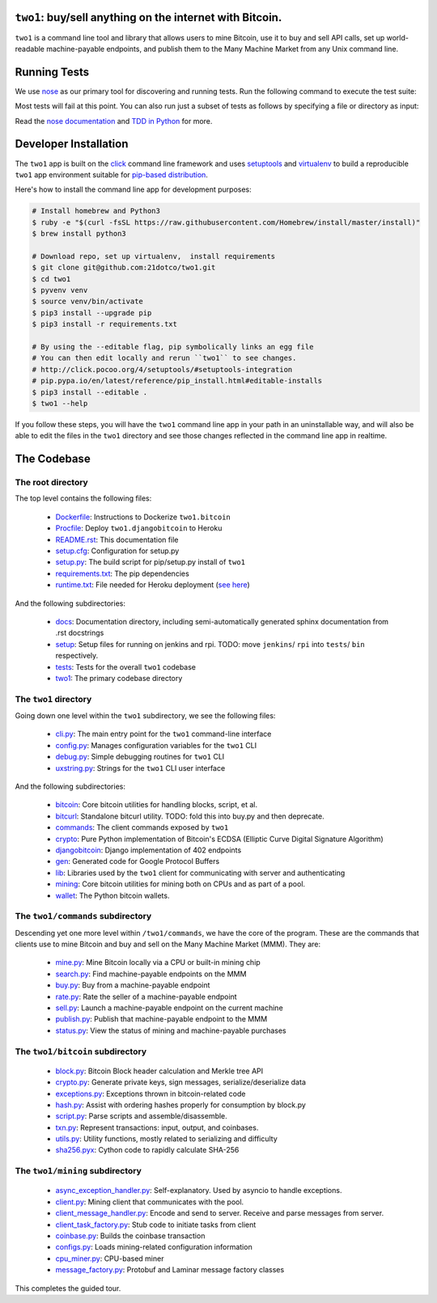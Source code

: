 ``two1``: buy/sell anything on the internet with Bitcoin.
=========================================================
``two1`` is a command line tool and library that allows users to mine
Bitcoin, use it to buy and sell API calls, set up world-readable
machine-payable endpoints, and publish them to the Many Machine Market
from any Unix command line.

Running Tests
=============
We use `nose <https://nose.readthedocs.org/en/latest/>`_ as our
primary tool for discovering and running tests. Run the following
command to execute the test suite:

.. code-block:: bash
   $ nosetests -v --with-doctest

Most tests will fail at this point. You can also run just a subset of
tests as follows by specifying a file or directory as input:

.. code-block:: bash
   $ nosetests -v two1/bitcoin/tests

Read the `nose documentation
<http://nose.readthedocs.org/en/latest/testing.html>`_ and `TDD in
Python <http://bit.ly/tdd-python-book>`_ for more.

Developer Installation
======================
The ``two1`` app is built on the `click <http://click.pocoo.org>`_
command line framework and uses `setuptools
<https://github.com/pypa/sampleproject>`_ and `virtualenv
<http://click.pocoo.org/4/quickstart/#virtualenv>`_ to build a
reproducible ``two1`` app environment suitable for `pip-based
distribution
<https://packaging.python.org/en/latest/distributing.html>`_.

Here's how to install the command line app for development purposes:

.. code-block:: bash

   # Install homebrew and Python3
   $ ruby -e "$(curl -fsSL https://raw.githubusercontent.com/Homebrew/install/master/install)"
   $ brew install python3

   # Download repo, set up virtualenv,  install requirements
   $ git clone git@github.com:21dotco/two1.git
   $ cd two1
   $ pyvenv venv
   $ source venv/bin/activate
   $ pip3 install --upgrade pip
   $ pip3 install -r requirements.txt

   # By using the --editable flag, pip symbolically links an egg file
   # You can then edit locally and rerun ``two1`` to see changes.
   # http://click.pocoo.org/4/setuptools/#setuptools-integration
   # pip.pypa.io/en/latest/reference/pip_install.html#editable-installs
   $ pip3 install --editable .
   $ two1 --help

If you follow these steps, you will have the ``two1`` command line app
in your path in an uninstallable way, and will also be able to edit
the files in the ``two1`` directory and see those changes reflected in
the command line app in realtime.

The Codebase
============

The root directory
------------------
The top level contains the following files:

 - `<Dockerfile>`_: Instructions to Dockerize ``two1.bitcoin``
 - `<Procfile>`_:  Deploy ``two1.djangobitcoin`` to Heroku
 - `<README.rst>`_: This documentation file
 - `<setup.cfg>`_: Configuration for setup.py
 - `<setup.py>`_: The build script for pip/setup.py install of ``two1``
 - `<requirements.txt>`_: The pip dependencies
 - `<runtime.txt>`_: File needed for Heroku deployment (`see here <https://devcenter.heroku.com/articles/python-runtimes/>`_)

And the following subdirectories:

 - `<docs>`_: Documentation directory, including semi-automatically generated sphinx documentation from .rst docstrings
 - `<setup>`_: Setup files for running on jenkins and rpi. TODO: move ``jenkins``/ ``rpi`` into ``tests``/ ``bin`` respectively.
 - `<tests>`_: Tests for the overall ``two1`` codebase
 - `<two1>`_: The primary codebase directory

The ``two1`` directory
----------------------
Going down one level within the ``two1`` subdirectory, we see the
following files:

 - `cli.py <two1/cli.py>`_: The main entry point for the ``two1`` command-line interface
 - `config.py <two1/config.py>`_: Manages configuration variables for the ``two1`` CLI
 - `debug.py <two1/debug.py>`_: Simple debugging routines for ``two1`` CLI
 - `uxstring.py <two1/uxstring.py>`_: Strings for the ``two1`` CLI user interface

And the following subdirectories:

 - `bitcoin <two1/bitcoin>`_: Core bitcoin utilities for handling blocks, script, et al.
 - `bitcurl <two1/bitcurl>`_: Standalone bitcurl utility. TODO: fold this into buy.py and then deprecate.
 - `commands <two1/commands>`_: The client commands exposed by ``two1``
 - `crypto <two1/crypto>`_: Pure Python implementation of Bitcoin's ECDSA (Elliptic Curve Digital Signature Algorithm)
 - `djangobitcoin <two1/djangobitcoin>`_: Django implementation of 402 endpoints
 - `gen <two1/gen>`_: Generated code for Google Protocol Buffers
 - `lib <two1/lib>`_: Libraries used by the ``two1`` client for communicating with server and authenticating
 - `mining <two1/mining>`_: Core bitcoin utilities for mining both on CPUs and as part of a pool.
 - `wallet <two1/wallet>`_: The Python bitcoin wallets.

The ``two1/commands`` subdirectory
----------------------------------
Descending yet one more level within ``/two1/commands``, we have the
core of the program. These are the commands that clients use to mine
Bitcoin and buy and sell on the Many Machine Market (MMM). They are:

 - `mine.py <two1/commands/mine.py>`_: Mine Bitcoin locally via a CPU or built-in mining chip
 - `search.py <two1/commands/search.py>`_: Find machine-payable endpoints on the MMM
 - `buy.py <two1/commands/buy.py>`_: Buy from a machine-payable endpoint
 - `rate.py <two1/commands/rate.py>`_: Rate the seller of a machine-payable endpoint
 - `sell.py <two1/commands/sell.py>`_: Launch a machine-payable endpoint on the current machine
 - `publish.py <two1/commands/publish.py>`_: Publish that machine-payable endpoint to the MMM
 - `status.py <two1/commands/status.py>`_: View the status of mining and machine-payable purchases

The ``two1/bitcoin`` subdirectory
----------------------------------

 - `block.py <two1/bitcoin/block.py>`_: Bitcoin Block header calculation and Merkle tree API
 - `crypto.py <two1/bitcoin/crypto.py>`_: Generate private keys, sign messages, serialize/deserialize data
 - `exceptions.py <two1/bitcoin/exceptions.py>`_: Exceptions thrown in bitcoin-related code
 - `hash.py <two1/bitcoin/hash.py>`_: Assist with ordering hashes properly for consumption by block.py
 - `script.py <two1/bitcoin/script.py>`_: Parse scripts and assemble/disassemble.
 - `txn.py <two1/bitcoin/txn.py>`_: Represent transactions: input, output, and coinbases.
 - `utils.py <two1/bitcoin/utils.py>`_: Utility functions, mostly related to serializing and difficulty
 - `sha256.pyx <two1/bitcoin/sha256.pyx>`_: Cython code to rapidly calculate SHA-256

The ``two1/mining`` subdirectory
----------------------------------

 - `async_exception_handler.py <two1/mining/async_exception_handler.py>`_: Self-explanatory. Used by asyncio to handle exceptions.
 - `client.py <two1/mining/client.py>`_: Mining client that communicates with the pool.
 - `client_message_handler.py <two1/mining/client_message_handler.py>`_: Encode and send to server. Receive and parse messages from server.
 - `client_task_factory.py <two1/mining/client_task_factory.py>`_: Stub code to initiate tasks from client
 - `coinbase.py <two1/mining/coinbase.py>`_: Builds the coinbase transaction
 - `configs.py <two1/mining/configs.py>`_: Loads mining-related configuration information
 - `cpu_miner.py <two1/mining/cpu_miner.py>`_: CPU-based miner
 - `message_factory.py <two1/mining/message_factory.py>`_: Protobuf and Laminar message factory classes

This completes the guided tour.
